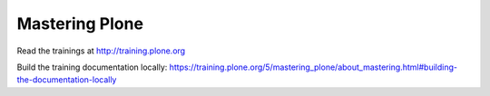 Mastering Plone
===============

Read the trainings at http://training.plone.org

Build the training documentation locally:
https://training.plone.org/5/mastering_plone/about_mastering.html#building-the-documentation-locally
